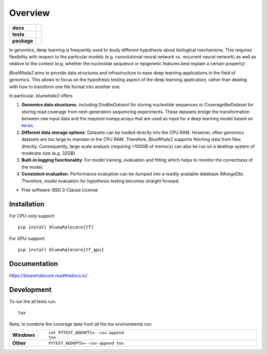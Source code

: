 ========
Overview
========

.. start-badges

.. list-table::
    :stub-columns: 1

    * - docs
      - |docs|
    * - tests
      - | |travis| |appveyor| |requires|
        | |codecov|
    * - package
      - | |version| |wheel| |supported-versions| |supported-implementations|
        | |commits-since|

.. |docs| image:: https://readthedocs.org/projects/bluewhalecore/badge/?style=flat
    :target: https://readthedocs.org/projects/bluewhalecore
    :alt: Documentation Status

.. |travis| image:: https://travis-ci.org/wkopp/bluewhalecore.svg?branch=master
    :alt: Travis-CI Build Status
    :target: https://travis-ci.org/wkopp/bluewhalecore

.. |appveyor| image:: https://ci.appveyor.com/api/projects/status/github/wkopp/bluewhalecore?branch=master&svg=true
    :alt: AppVeyor Build Status
    :target: https://ci.appveyor.com/project/wkopp/bluewhalecore

.. |requires| image:: https://requires.io/github/wkopp/bluewhalecore/requirements.svg?branch=master
    :alt: Requirements Status
    :target: https://requires.io/github/wkopp/bluewhalecore/requirements/?branch=master

.. |codecov| image:: https://codecov.io/github/wkopp/bluewhalecore/coverage.svg?branch=master
    :alt: Coverage Status
    :target: https://codecov.io/github/wkopp/bluewhalecore

.. |commits-since| image:: https://img.shields.io/github/commits-since/wkopp/bluewhalecore/v0.5.1.svg
    :alt: Commits since latest release
    :target: https://github.com/wkopp/bluewhalecore/compare/v0.5.1...master

.. |version| image:: https://img.shields.io/pypi/v/bluewhalecore.svg
    :alt: PyPI Package latest release
    :target: https://pypi.python.org/pypi/bluewhalecore

.. |wheel| image:: https://img.shields.io/pypi/wheel/bluewhalecore.svg
    :alt: PyPI Wheel
    :target: https://pypi.python.org/pypi/bluewhalecore

.. |supported-versions| image:: https://img.shields.io/pypi/pyversions/bluewhalecore.svg
    :alt: Supported versions
    :target: https://pypi.python.org/pypi/bluewhalecore

.. |supported-implementations| image:: https://img.shields.io/pypi/implementation/bluewhalecore.svg
    :alt: Supported implementations
    :target: https://pypi.python.org/pypi/bluewhalecore


.. end-badges

In genomics, deep learning is frequently used to study different hypothesis
about biological mechanisms. This requires flexibility with respect to the
particular models (e.g. convolutional neural network vs. recurrent neural network)
as well as relative to the context (e.g. whether the nucleotide sequence
or epigenetic features best explain a certain property).

`BlueWhale2` aims to provide data structures and infrastructure
to ease deep learning applications in the field of genomics.
This allows to focus on the hypothesis testing aspect of the deep learning
application, rather than dealing with how to transform one file format
into another one.


In particular, `bluewhale2` offers

1. **Genomics data structures**, including `DnaBwDataset` for storing nucleotide sequences
   or `CoverageBwDataset` for storing read coverage from next-generation sequencing experiments.
   These datasets bridge the transformation between raw input data and the required
   numpy.arrays that are used as input for a deep learning model based on `keras <keras.io>`_.
2. **Different data storage options**: Datasets can be loaded directly into the CPU RAM.
   However, often genomics datasets are too large to maintain in the CPU RAM. Therefore,
   `BlueWhale2` supports fetching data from files directly. Consequently, large scale
   analysis (requiring >100GB of memory) can also be run on a desktop system of moderate size (e.g. 32GB).
3. **Built-in logging functionality**: For model training, evaluation and fitting
   which helps to monitor the correctness of the model.
4. **Consistent evaluation**: Performance evaluation can be dumped into a readily
   available database (MongoDb). Therefore, model evaluation for hypothesis testing
   becomes straight forward.

* Free software: BSD 3-Clause License

Installation
============

For CPU-only support:
::

    pip install bluewhalecore[tf]

For GPU-support:
::

    pip install bluewhalecore[tf_gpu]

Documentation
=============

https://bluewhalecore.readthedocs.io/

Development
===========

To run the all tests run::

    tox

Note, to combine the coverage data from all the tox environments run:

.. list-table::
    :widths: 10 90
    :stub-columns: 1

    - - Windows
      - ::

            set PYTEST_ADDOPTS=--cov-append
            tox

    - - Other
      - ::

            PYTEST_ADDOPTS=--cov-append tox
